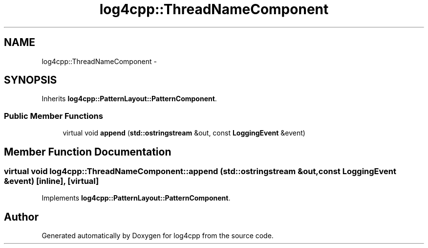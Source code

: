.TH "log4cpp::ThreadNameComponent" 3 "Sat Feb 10 2018" "Version 1.1" "log4cpp" \" -*- nroff -*-
.ad l
.nh
.SH NAME
log4cpp::ThreadNameComponent \- 
.SH SYNOPSIS
.br
.PP
.PP
Inherits \fBlog4cpp::PatternLayout::PatternComponent\fP\&.
.SS "Public Member Functions"

.in +1c
.ti -1c
.RI "virtual void \fBappend\fP (\fBstd::ostringstream\fP &out, const \fBLoggingEvent\fP &event)"
.br
.in -1c
.SH "Member Function Documentation"
.PP 
.SS "virtual void log4cpp::ThreadNameComponent::append (\fBstd::ostringstream\fP &out, const \fBLoggingEvent\fP &event)\fC [inline]\fP, \fC [virtual]\fP"

.PP
Implements \fBlog4cpp::PatternLayout::PatternComponent\fP\&.

.SH "Author"
.PP 
Generated automatically by Doxygen for log4cpp from the source code\&.
